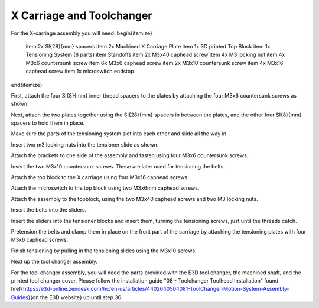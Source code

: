 ################################
X Carriage and Toolchanger
################################

For the X-carriage assembly you will need:
\begin{itemize}
    \item 2x \SI{28}{mm} spacers
    \item 2x Machined X Carriage Plate
    \item 1x 3D printed Top Block
    \item 1x Tensioning System (8 parts)
    \item Standoffs
    \item 2x M3x40 caphead screw
    \item 4x M3 locking nut
    \item 4x M3x6 countersunk screw
    \item 6x M3x6 caphead screw
    \item 2x M3x10 countersunk screw
    \item 4x M3x16 caphead screw
    \item 1x microswitch endstop
\end{itemize}

First, attach the four \SI{8}{mm} inner thread spacers to the plates by attaching the four M3x6 countersunk screws as shown.

Next, attach the two plates together using the \SI{28}{mm} spacers in between the plates, and the other four \SI{8}{mm} spacers to hold them in place. 

Make sure the parts of the tensioning system slot into each other and slide all the way in.  

Insert two m3 locking nuts into the tensioner slide as shown.

Attach the brackets to one side of the assembly and fasten using four M3x6 countersunk screws.. 

Insert the two M3x10 countersunk screws. These are later used for tensioning the belts.

Attach the top block to the X carriage using four M3x16 caphead screws. 

Attach the microswitch to the top block using two M3x6mm caphead screws.

Attach the assembly to the topblock, using the two M3x40 caphead screws and two M3 locking nuts.

Insert the belts into the sliders.

Insert the sliders into the tensioner blocks and insert them, turning the tensioning screws, just until the threads catch.

Pretension the belts and clamp them in place on the front part of the carriage by attaching the tensioning plates with four M3x6 caphead screws.

Finish tensioning by pulling in the tensioning slides using the M3x10 screws.

Next up the tool changer assembly.

For the tool changer assembly, you will need the parts provided with the E3D tool changer, the machined shaft, and the printed tool changer cover. Please follow the installation guide "08 - Toolchanger Toolhead Installation" found \href{https://e3d-online.zendesk.com/hc/en-us/articles/4402640504081-ToolChanger-Motion-System-Assembly-Guides}{on the E3D website} up until step 36. 
